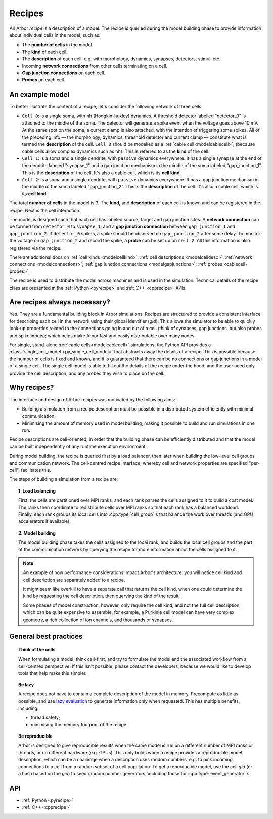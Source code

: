 .. _modelrecipe:

Recipes
=======

An Arbor *recipe* is a description of a model. The recipe is queried during the model
building phase to provide information about individual cells in the model, such as:

* The **number of cells** in the model.
* The **kind** of each cell.
* The **description** of each cell, e.g. with morphology, dynamics, synapses, detectors,
  stimuli etc.
* Incoming **network connections** from other cells terminating on a cell.
* **Gap junction connections** on each cell.
* **Probes** on each cell.

An example model
----------------

.. raw:: html
   :file: recipe-diag-1.html

To better illustrate the content of a recipe, let's consider the following network of
three cells:

- ``Cell 0``: Is a single soma, with ``hh`` (Hodgkin-huxley) dynamics. A threshold detector
  labelled "detector_0" is attached to the middle of the soma. The detector will generate a
  spike event when the voltage goes above 10 mV. At the same spot on the soma, a current clamp
  is also attached, with the intention of triggering some spikes. All of the preceding info —
  the morphology, dynamics, threshold detector and current clamp — constitute what is termed the
  **description** of the cell.
  ``Cell 0`` should be modelled as a :ref:`cable cell<modelcablecell>`,
  (because cable cells allow complex dynamics such as ``hh``). This is referred to as
  the **kind** of the cell.
- ``Cell 1``: Is a soma and a single dendrite, with ``passive`` dynamics everywhere.
  It has a single synapse at the end of the dendrite labeled "synapse_1" and a gap
  junction mechanism in the middle of the soma labeled "gap_junction_1".
  This is the **description** of the cell. It's also a cable cell, which is its **cell kind**.
- ``Cell 2``: Is a soma and a single dendrite, with ``passive`` dynamics everywhere.
  It has a gap junction mechanism in the middle of the soma labeled "gap_junction_2".
  This is the **description** of the cell. It's also a cable cell, which is its **cell kind**.

The total **number of cells** in the model is 3. The **kind**, and **description** of each cell
is known and can be registered in the recipe. Next is the cell interaction.

The model is designed such that each cell has labeled source, target and gap junction sites.
A **network connection** can be formed from ``detector_0`` to ``synapse_1``; and a
**gap junction connection** between ``gap_junction_1`` and ``gap_junction_2``.
If ``detector_0`` spikes, a spike should be observed on ``gap_junction_2`` after some delay.
To monitor the voltage on ``gap_junction_2`` and record the spike, a **probe** can be set up
on ``cell 2``. All this information is also registered via the recipe.

There are additional docs on :ref:`cell kinds <modelcellkind>`;
:ref:`cell descriptions <modelcelldesc>`; :ref:`network connections <modelconnections>`;
:ref:`gap junction connections <modelgapjunctions>`; :ref:`probes <cablecell-probes>`.

The recipe is used to distribute the model across machines and is used in the simulation.
Technical details of the recipe class are presented in the  :ref:`Python <pyrecipe>` and
:ref:`C++ <cpprecipe>` APIs.

Are recipes always necessary?
-----------------------------

Yes. They are a fundamental building block in Arbor simulations. Recipes are structured to provide
a consistent interface for describing each cell in the network using their global identifier (`gid`).
This allows the simulator to be able to quickly look-up properties related to the connections
going in and out of a cell (think of synapses, gap junctions, but also probes and spike inputs);
which helps make Arbor fast and easily distributable over many nodes.

For single, stand-alone :ref:`cable cells<modelcablecell>` simulations, the Python API provides
a :class:`single_cell_model <py_single_cell_model>` that abstracts away the details of a recipe.
This is possible because the number of cells is fixed and known,
and it is guaranteed that there can be no connections or gap junctions in a model of a
single cell. The single cell model is able to fill out the details of the recipe under
the hood, and the user need only provide the cell description, and any probes they wish
to place on the cell.

Why recipes?
------------

The interface and design of Arbor recipes was motivated by the following aims:

* Building a simulation from a recipe description must be possible in a
  distributed system efficiently with minimal communication.
* Minimising the amount of memory used in model building, making it
  possible to build and run simulations in one run.

Recipe descriptions are cell-oriented, in order that the building phase can
be efficiently distributed and that the model can be built independently of any
runtime execution environment.

During model building, the recipe is queried first by a load balancer,
then later when building the low-level cell groups and communication network.
The cell-centred recipe interface, whereby cell and network properties are
specified "per-cell", facilitates this.

The steps of building a simulation from a recipe are:

.. topic:: 1. Load balancing

    First, the cells are partitioned over MPI ranks, and each rank parses
    the cells assigned to it to build a cost model.
    The ranks then coordinate to redistribute cells over MPI ranks so that
    each rank has a balanced workload. Finally, each rank groups its local
    cells into :cpp:type:`cell_group` s that balance the work over threads (and
    GPU accelerators if available).

.. topic:: 2. Model building

    The model building phase takes the cells assigned to the local rank, and builds the
    local cell groups and the part of the communication network by querying the recipe
    for more information about the cells assigned to it.

.. Note::
    An example of how performance considerations impact Arbor's architecture:
    you will notice cell kind and cell description are separately added to a recipe.

    It might seem like overkill to have a separate call that returns the cell
    kind, when one could determine the kind by requesting the cell description,
    then querying the kind of the result.

    Some phases of model construction, however, only require the cell kind, and
    not the full cell description, which can be quite expensive to
    assemble; for example, a Purkinje cell model can have very complex geometry,
    a rich collection of ion channels, and thousands of synapses.

General best practices
----------------------

.. topic:: Think of the cells

    When formulating a model, think cell-first, and try to formulate the model and
    the associated workflow from a cell-centred perspective. If this isn't possible,
    please contact the developers, because we would like to develop tools that help
    make this simpler.

.. _recipe_lazy:

.. topic:: Be lazy

    A recipe does not have to contain a complete description of the model in
    memory. Precompute as little as possible, and use
    `lazy evaluation <https://en.wikipedia.org/wiki/Lazy_evaluation>`_ to generate
    information only when requested.
    This has multiple benefits, including:

    * thread safety;
    * minimising the memory footprint of the recipe.

.. topic:: Be reproducible

    Arbor is designed to give reproducible results when the same model is run on a
    different number of MPI ranks or threads, or on different hardware (e.g. GPUs).
    This only holds when a recipe provides a reproducible model description, which
    can be a challenge when a description uses random numbers, e.g. to pick incoming
    connections to a cell from a random subset of a cell population.
    To get a reproducible model, use the cell `gid` (or a hash based on the `gid`)
    to seed random number generators, including those for :cpp:type:`event_generator` s.


API
---

* :ref:`Python <pyrecipe>`
* :ref:`C++ <cpprecipe>`

